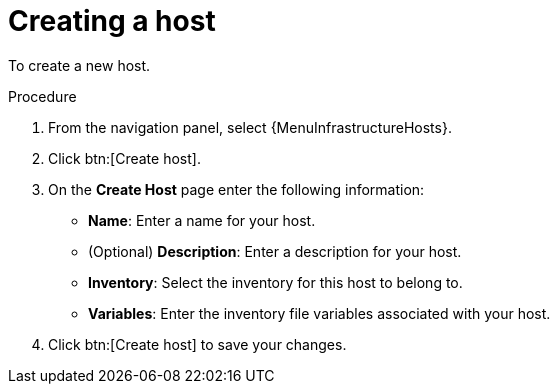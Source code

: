 :_mod-docs-content-type: PROCEDURE

[id="proc-controller-create-host"]

= Creating a host


To create a new host.

.Procedure
. From the navigation panel, select {MenuInfrastructureHosts}.
. Click btn:[Create host].
. On the *Create Host* page enter the following information:

* *Name*: Enter a name for your host.
* (Optional) *Description*: Enter a description for your host.
* *Inventory*: Select the inventory for this host to belong to.
* *Variables*: Enter the inventory file variables associated with your host.

. Click btn:[Create host] to save your changes.